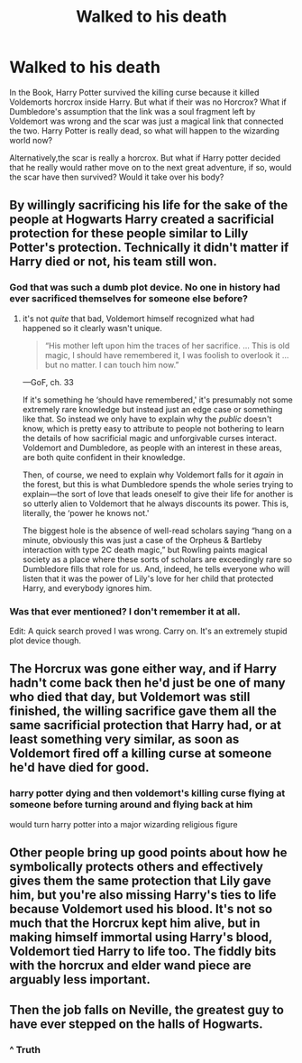 #+TITLE: Walked to his death

* Walked to his death
:PROPERTIES:
:Author: Peace-wise
:Score: 4
:DateUnix: 1605232617.0
:DateShort: 2020-Nov-13
:FlairText: Discussion
:END:
In the Book, Harry Potter survived the killing curse because it killed Voldemorts horcrox inside Harry. But what if their was no Horcrox? What if Dumbledore's assumption that the link was a soul fragment left by Voldemort was wrong and the scar was just a magical link that connected the two. Harry Potter is really dead, so what will happen to the wizarding world now?

Alternatively,the scar is really a horcrox. But what if Harry potter decided that he really would rather move on to the next great adventure, if so, would the scar have then survived? Would it take over his body?


** By willingly sacrificing his life for the sake of the people at Hogwarts Harry created a sacrificial protection for these people similar to Lilly Potter's protection. Technically it didn't matter if Harry died or not, his team still won.
:PROPERTIES:
:Author: brassbirch
:Score: 16
:DateUnix: 1605233257.0
:DateShort: 2020-Nov-13
:END:

*** God that was such a dumb plot device. No one in history had ever sacrificed themselves for someone else before?
:PROPERTIES:
:Score: 3
:DateUnix: 1605312380.0
:DateShort: 2020-Nov-14
:END:

**** it's not /quite/ that bad, Voldemort himself recognized what had happened so it clearly wasn't unique.

#+begin_quote
  “His mother left upon him the traces of her sacrifice. ... This is old magic, I should have remembered it, I was foolish to overlook it ... but no matter. I can touch him now.”
#+end_quote

---GoF, ch. 33

If it's something he ‘should have remembered,' it's presumably not some extremely rare knowledge but instead just an edge case or something like that. So instead we only have to explain why the /public/ doesn't know, which is pretty easy to attribute to people not bothering to learn the details of how sacrificial magic and unforgivable curses interact. Voldemort and Dumbledore, as people with an interest in these areas, are both quite confident in their knowledge.

Then, of course, we need to explain why Voldemort falls for it /again/ in the forest, but this is what Dumbledore spends the whole series trying to explain---the sort of love that leads oneself to give their life for another is so utterly alien to Voldemort that he always discounts its power. This is, literally, the ‘power he knows not.'

The biggest hole is the absence of well-read scholars saying “hang on a minute, obviously this was just a case of the Orpheus & Bartleby interaction with type 2C death magic,” but Rowling paints magical society as a place where these sorts of scholars are exceedingly rare so Dumbledore fills that role for us. And, indeed, he tells everyone who will listen that it was the power of Lily's love for her child that protected Harry, and everybody ignores him.
:PROPERTIES:
:Author: colorandtimbre
:Score: 3
:DateUnix: 1605378327.0
:DateShort: 2020-Nov-14
:END:


*** Was that ever mentioned? I don't remember it at all.

Edit: A quick search proved I was wrong. Carry on. It's an extremely stupid plot device though.
:PROPERTIES:
:Author: VivianDupuis
:Score: 1
:DateUnix: 1605364212.0
:DateShort: 2020-Nov-14
:END:


** The Horcrux was gone either way, and if Harry hadn't come back then he'd just be one of many who died that day, but Voldemort was still finished, the willing sacrifice gave them all the same sacrificial protection that Harry had, or at least something very similar, as soon as Voldemort fired off a killing curse at someone he'd have died for good.
:PROPERTIES:
:Author: Electric999999
:Score: 9
:DateUnix: 1605236288.0
:DateShort: 2020-Nov-13
:END:

*** harry potter dying and then voldemort's killing curse flying at someone before turning around and flying back at him

would turn harry potter into a major wizarding religious figure
:PROPERTIES:
:Author: CommanderL3
:Score: 6
:DateUnix: 1605237937.0
:DateShort: 2020-Nov-13
:END:


** Other people bring up good points about how he symbolically protects others and effectively gives them the same protection that Lily gave him, but you're also missing Harry's ties to life because Voldemort used his blood. It's not so much that the Horcrux kept him alive, but in making himself immortal using Harry's blood, Voldemort tied Harry to life too. The fiddly bits with the horcrux and elder wand piece are arguably less important.
:PROPERTIES:
:Author: AnimaLepton
:Score: 3
:DateUnix: 1605244037.0
:DateShort: 2020-Nov-13
:END:


** Then the job falls on Neville, the greatest guy to have ever stepped on the halls of Hogwarts.
:PROPERTIES:
:Author: I_love_DPs
:Score: 1
:DateUnix: 1605258428.0
:DateShort: 2020-Nov-13
:END:

*** ^ Truth
:PROPERTIES:
:Author: brassbirch
:Score: 2
:DateUnix: 1605543990.0
:DateShort: 2020-Nov-16
:END:
